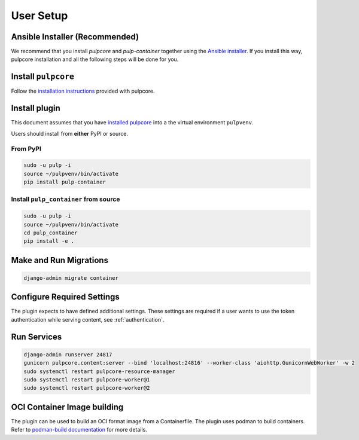 
User Setup
==========

Ansible Installer (Recommended)
-------------------------------

We recommend that you install `pulpcore` and `pulp-container` together using the `Ansible installer
<https://github.com/pulp/pulp_installer/blob/master/README.md>`_. If you install this way, pulpcore
installation and all the following steps will be done for you.

Install ``pulpcore``
--------------------

Follow the `installation
instructions <docs.pulpproject.org/installation/instructions.html>`__
provided with pulpcore.

Install plugin
--------------

This document assumes that you have
`installed pulpcore <https://docs.pulpproject.org/installation/instructions.html>`_
into a the virtual environment ``pulpvenv``.

Users should install from **either** PyPI or source.

From PyPI
*********

.. code-block:: bash

   sudo -u pulp -i
   source ~/pulpvenv/bin/activate
   pip install pulp-container


Install ``pulp_container`` from source
**************************************

.. code-block:: bash

   sudo -u pulp -i
   source ~/pulpvenv/bin/activate
   cd pulp_container
   pip install -e .

Make and Run Migrations
-----------------------

.. code-block:: bash

   django-admin migrate container

Configure Required Settings
---------------------------

The plugin expects to have defined additional settings. These settings are required if a user wants
to use the token authentication while serving content, see :ref:`authentication`.

Run Services
------------

.. code-block:: bash

   django-admin runserver 24817
   gunicorn pulpcore.content:server --bind 'localhost:24816' --worker-class 'aiohttp.GunicornWebWorker' -w 2
   sudo systemctl restart pulpcore-resource-manager
   sudo systemctl restart pulpcore-worker@1
   sudo systemctl restart pulpcore-worker@2

OCI Container Image building
----------------------------

The plugin can be used to build an OCI format image from a Containerfile. The plugin uses podman
to build containers. Refer to `podman-build documentation <https://docs.podman.io/en/latest/markdown/podman-build.1.html>`_
for more details.
